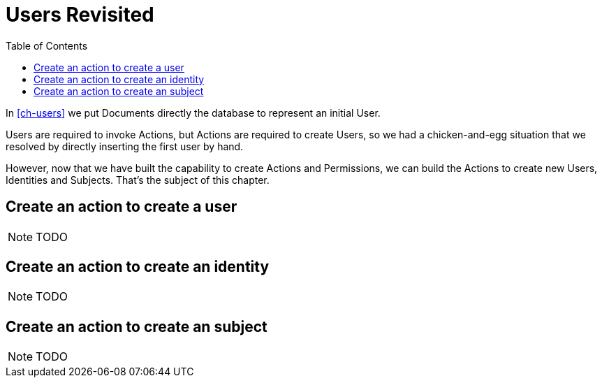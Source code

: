 = Users Revisited
:toc: left
:experimental:

In <<ch-users>> we put Documents directly the database to represent an initial User.

Users are required to invoke Actions, but Actions are required to create Users,
so we had a chicken-and-egg situation that we resolved by directly inserting the
first user by hand.

However, now that we have built the capability to create Actions and
Permissions, we can build the Actions to create new Users, Identities and
Subjects. That's the subject of this chapter.

== Create an action to create a user

NOTE: TODO

== Create an action to create an identity

NOTE: TODO

== Create an action to create an subject

NOTE: TODO
